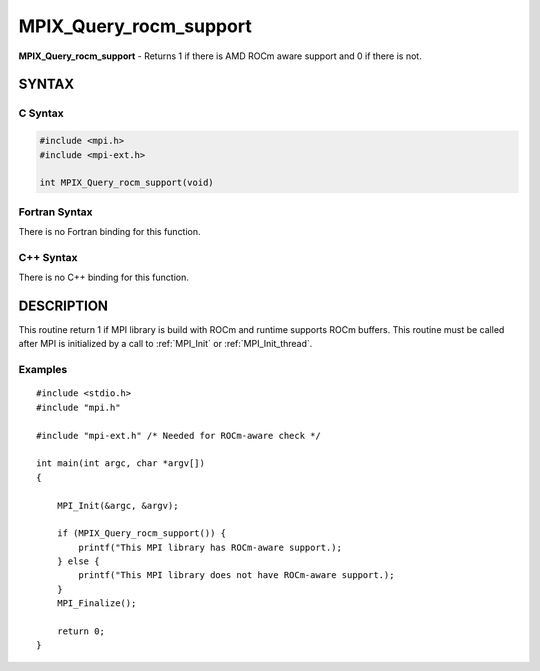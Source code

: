 .. _mpix_query_rocm_support:


MPIX_Query_rocm_support
=======================

.. include_body

**MPIX_Query_rocm_support** - Returns 1 if there is AMD ROCm aware support
and 0 if there is not.


SYNTAX
------


C Syntax
^^^^^^^^

.. code-block:: c

   #include <mpi.h>
   #include <mpi-ext.h>

   int MPIX_Query_rocm_support(void)


Fortran Syntax
^^^^^^^^^^^^^^

There is no Fortran binding for this function.


C++ Syntax
^^^^^^^^^^

There is no C++ binding for this function.


DESCRIPTION
-----------

This routine return 1 if MPI library is build with ROCm and runtime
supports ROCm buffers. This routine must be called after MPI is
initialized by a call to :ref:`MPI_Init` or :ref:`MPI_Init_thread`.


Examples
^^^^^^^^

::


   #include <stdio.h>
   #include "mpi.h"

   #include "mpi-ext.h" /* Needed for ROCm-aware check */

   int main(int argc, char *argv[])
   {

       MPI_Init(&argc, &argv);

       if (MPIX_Query_rocm_support()) {
           printf("This MPI library has ROCm-aware support.);
       } else {
           printf("This MPI library does not have ROCm-aware support.);
       }
       MPI_Finalize();

       return 0;
   }
